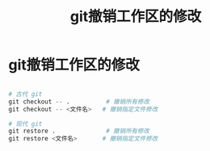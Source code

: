 :PROPERTIES:
:ID:       9ec8b508-eab7-443b-a19e-6ab6026efbff
:END:
#+title: git撤销工作区的修改
#+filetags: git

* git撤销工作区的修改
#+begin_src python

# 古代 git
git checkout -- .          # 撤销所有修改
git checkout -- <文件名>   # 撤销指定文件修改

# 现代 git
git restore .              # 撤销所有修改
git restore <文件名>       # 撤销指定文件修改

#+end_src
